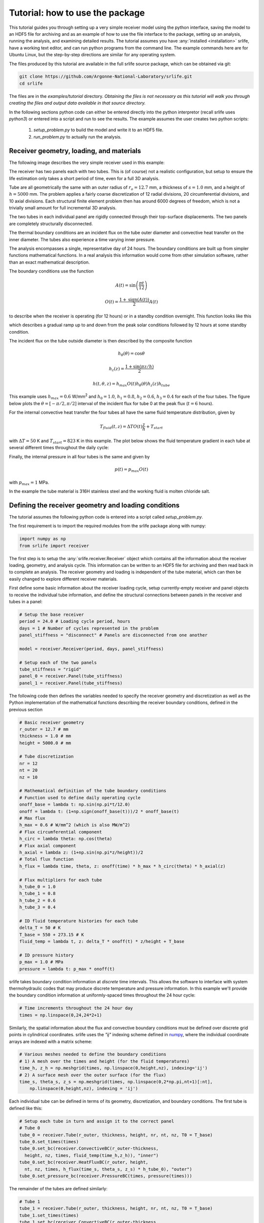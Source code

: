 Tutorial: how to use the package
================================

This tutorial guides you through setting up a very simple receiver model
using the python interface, saving the model to an HDF5 file for archiving
and as an example of how to use the file interface to the package,
setting up an analysis, running the analysis, and examining detailed results.
The tutorial assumes you have :any:`installed <installation>` srlife, have a working text editor,
and can run python programs from the command line.  The example commands
here are for Ubuntu Linux, but the step-by-step directions are similar
for any operating system.

The files produced by this tutorial are available in the full srlife 
source package, which can be obtained via git:

.. code-block:: console

   git clone https://github.com/Argonne-National-Laboratory/srlife.git
   cd srlife

The files are in the `examples/tutorial` directory.  *Obtaining the files
is not necessary as this tutorial will walk you through creating the
files and output data available in that source directory.*

In the following sections python code can either be entered directly into
the python interpretor (recall srlife uses `python3`) or entered into a script
and run to see the results.  The example assumes the user creates two
python scripts: 

   1. `setup_problem.py` to build the model and write it to an HDF5 file.
   2. `run_problem.py` to actually run the analysis.

Receiver geometry, loading, and materials
-----------------------------------------

The following image describes the very simple receiver used in this example:

.. image:: tutorial_receiver.png
   :width: 800
   :alt: The simple receiver used in this tutorial.

The receiver has two panels each with two tubes.  This is (of course) not a
realistic configuration, but setup to ensure the life estimation only takes
a short period of time, even for a full 3D analysis.

Tube are all geometrically the same with an outer radius of :math:`r_o=12.7` mm, a 
thickness of :math:`s=1.0` mm, and a height of :math:`h=5000` mm.  The problem applies a 
fairly coarse discretization of 12 radial divisions, 20 circumferential divisions,
and 10 axial divisions.  Each structural finite element problem then has around
6000 degrees of freedom, which is not a trivially small amount for full 
incremental 3D analysis.

The two tubes in each individual panel are rigidly connected through their
top-surface displacements.  The two panels are completely structurally
disconnected.

The thermal boundary conditions are an incident flux on the tube outer diameter and convective heat transfer on the inner diameter.  The tubes also
experience a time varying inner pressure.

The analysis encompasses a single, representative day of 24 hours.  The
boundary conditions are built up from simpler functions mathematical functions.
In a real analysis this information would come from other simulation 
software, rather than an exact mathematical description.

The boundary conditions use the function

.. math::

   A(t) = \sin \left( \frac{\pi t}{12} \right)

   O(t) = \frac{1 + \operatorname{sign}(A(t))}{2} A(t)

to describe when the receiver is operating (for 12 hours) or in a
standby condition overnight.  This function looks like this

.. image:: onoff.png
   :width: 600
   :alt: On/off function

which describes a gradual ramp up to and down from the peak solar conditions
followed by 12 hours at some standby condition.

The incident flux on the tube outside diameter is then described by the composite function

.. math::

   h_\theta (\theta) = \cos \theta

   h_z(z) = \frac{1+\sin(\pi z / h)}{2}

   h(t,\theta,z) = h_{max} O(t) h_\theta(\theta) h_z(z) h_{tube}

This example uses :math:`h_{max} = 0.6` W/mm\ :superscript:`2` and
:math:`h_0 = 1.0`, :math:`h_1 = 0.8`, :math:`h_2 = 0.6`, :math:`h_3 = 0.4` for
each of the four tubes.
The figure below plots the :math:`\theta = [-\pi/2, \pi/2]` interval of the 
incident flux for tube 0 at the peak flux (:math:`t=6` hours).

.. image:: flux.png
   :width: 800
   :alt: Incident flux on the front face of tube 0.

For the internal convective heat transfer the four tubes all have the same 
fluid temperature distribution, given by

.. math::
   
   T_{fluid}(t,z) = \Delta T O(t) \frac{z}{h} + T_{start}

with :math:`\Delta T = 50` K and :math:`T_{start} = 823` K in this example.
The plot below shows the fluid temperature gradient in each tube at several
different times throughout the daily cycle:

.. image:: tube-gradient.png
   :width: 800
   :alt: Fluid temperature gradient in each tube at different times.

Finally, the internal pressure in all four tubes is the same and given by

.. math::

   p(t) = p_{max} O(t)

with :math:`p_{max} = 1` MPa.

In the example the tube material is 316H stainless steel and the working fluid is 
molten chloride salt.

Defining the receiver geometry and loading conditions
-----------------------------------------------------

The tutorial assumes the following python code is entered into a script
called `setup_problem.py`.

The first requirement is to import the required modules from the srlife
package along with numpy:

.. code:: python

   import numpy as np
   from srlife import receiver

The first step is to setup the :any:`srlife.receiver.Receiver` object
which contains all the information about the receiver loading, geometry, 
and analysis cycle.  This information can be written to an HDF5 file for
archiving and then read back in to complete an analysis.  The
receiver geometry and loading is independent of the tube material, which
can then be easily changed to explore different receiver materials.

First define some basic information about the receiver loading cycle,
setup currently-empty receiver and panel objects to receive the individual
tube information, and define the structural connections between
panels in the receiver and tubes in a panel:

.. code:: python

  # Setup the base receiver
  period = 24.0 # Loading cycle period, hours
  days = 1 # Number of cycles represented in the problem 
  panel_stiffness = "disconnect" # Panels are disconnected from one another

  model = receiver.Receiver(period, days, panel_stiffness)

  # Setup each of the two panels
  tube_stiffness = "rigid"
  panel_0 = receiver.Panel(tube_stiffness)
  panel_1 = receiver.Panel(tube_stiffness)

The following code then defines the variables needed to specify the receiver
geometry and discretization as well as the Python implementation of the 
mathematical functions describing the receiver boundary conditions, defined
in the previous section

.. code:: python

  # Basic receiver geometry
  r_outer = 12.7 # mm
  thickness = 1.0 # mm
  height = 5000.0 # mm

  # Tube discretization
  nr = 12
  nt = 20
  nz = 10

  # Mathematical definition of the tube boundary conditions
  # Function used to define daily operating cycle 
  onoff_base = lambda t: np.sin(np.pi*t/12.0)
  onoff = lambda t: (1+np.sign(onoff_base(t)))/2 * onoff_base(t)
  # Max flux
  h_max = 0.6 # W/mm^2 (which is also MW/m^2)
  # Flux circumferential component
  h_circ = lambda theta: np.cos(theta)
  # Flux axial component
  h_axial = lambda z: (1+np.sin(np.pi*z/height))/2
  # Total flux function
  h_flux = lambda time, theta, z: onoff(time) * h_max * h_circ(theta) * h_axial(z)
  
  # Flux multipliers for each tube
  h_tube_0 = 1.0
  h_tube_1 = 0.8
  h_tube_2 = 0.6
  h_tube_3 = 0.4

  # ID fluid temperature histories for each tube
  delta_T = 50 # K
  T_base = 550 + 273.15 # K
  fluid_temp = lambda t, z: delta_T * onoff(t) * z/height + T_base

  # ID pressure history
  p_max = 1.0 # MPa
  pressure = lambda t: p_max * onoff(t)

srlife takes boundary condition information at *discrete* time intervals.
This allows the software to interface with system thermohydraulic codes that
may produce discrete temperature and pressure information.  In this example
we'll provide the boundary condition information at uniformly-spaced times
throughout the 24 hour cycle:

.. code:: python

   # Time increments throughout the 24 hour day
   times = np.linspace(0,24,24*2+1)

Similarly, the spatial information about the flux and convective boundary
conditions must be defined over discrete grid points in cylindrical coordinates.
srlife uses the `"ij"` indexing scheme defined in `numpy <https://numpy.org/doc/stable/reference/generated/numpy.meshgrid.html>`_, where the individual 
coordinate arrays are indexed with a matrix scheme:

.. code:: python
   
  # Various meshes needed to define the boundary conditions
  # 1) A mesh over the times and height (for the fluid temperatures)
  time_h, z_h = np.meshgrid(times, np.linspace(0,height,nz), indexing='ij')
  # 2) A surface mesh over the outer surface (for the flux)
  time_s, theta_s, z_s = np.meshgrid(times, np.linspace(0,2*np.pi,nt+1)[:nt],
      np.linspace(0,height,nz), indexing = 'ij')

Each individual tube can be defined in terms of its geometry,
discretization, and boundary conditions.  The first tube is defined like this:

.. code:: python

  # Setup each tube in turn and assign it to the correct panel
  # Tube 0
  tube_0 = receiver.Tube(r_outer, thickness, height, nr, nt, nz, T0 = T_base)
  tube_0.set_times(times)
  tube_0.set_bc(receiver.ConvectiveBC(r_outer-thickness,
    height, nz, times, fluid_temp(time_h,z_h)), "inner")
  tube_0.set_bc(receiver.HeatFluxBC(r_outer, height,
    nt, nz, times, h_flux(time_s, theta_s, z_s) * h_tube_0), "outer")
  tube_0.set_pressure_bc(receiver.PressureBC(times, pressure(times)))

The remainder of the tubes are defined similarly:

.. code:: python
   
  # Tube 1
  tube_1 = receiver.Tube(r_outer, thickness, height, nr, nt, nz, T0 = T_base)
  tube_1.set_times(times)
  tube_1.set_bc(receiver.ConvectiveBC(r_outer-thickness,
    height, nz, times, fluid_temp(time_h,z_h)), "inner")
  tube_1.set_bc(receiver.HeatFluxBC(r_outer, height,
    nt, nz, times, h_flux(time_s, theta_s, z_s) * h_tube_1), "outer")
  tube_1.set_pressure_bc(receiver.PressureBC(times, pressure(times)))

  # Tube 2
  tube_2 = receiver.Tube(r_outer, thickness, height, nr, nt, nz, T0 = T_base)
  tube_2.set_times(times)
  tube_2.set_bc(receiver.ConvectiveBC(r_outer-thickness,
    height, nz, times, fluid_temp(time_h,z_h)), "inner")
  tube_2.set_bc(receiver.HeatFluxBC(r_outer, height,
    nt, nz, times, h_flux(time_s, theta_s, z_s) * h_tube_2), "outer")
  tube_2.set_pressure_bc(receiver.PressureBC(times, pressure(times)))

  # Tube 3
  tube_3 = receiver.Tube(r_outer, thickness, height, nr, nt, nz, T0 = T_base)
  tube_3.set_times(times)
  tube_3.set_bc(receiver.ConvectiveBC(r_outer-thickness,
    height, nz, times, fluid_temp(time_h,z_h)), "inner")
  tube_3.set_bc(receiver.HeatFluxBC(r_outer, height,
    nt, nz, times, h_flux(time_s, theta_s, z_s) * h_tube_3), "outer")
  tube_3.set_pressure_bc(receiver.PressureBC(times, pressure(times)))

Finally, each tube must be added to the relevant panel and the panels
to the receiver:

.. code:: python

  # Assign to panel 0
  panel_0.add_tube(tube_0, "tube0")
  panel_0.add_tube(tube_1, "tube1")

  # Assign to panel 1
  panel_1.add_tube(tube_2, "tube2")
  panel_1.add_tube(tube_3, "tube3")

  # Assign the panels to the receiver
  model.add_panel(panel_0, "panel0")
  model.add_panel(panel_1, "panel1")

At this point the :any:`srlife.receiver.Receiver` object is fully-defined
and ready to be used in a life assessment.  However, for this tutorial
instead save the receiver to disk for later use:

.. code:: python 
   
  # Save the receiver to an HDF5 file
  model.save("model.hdf5")

Assuming you save this script as `setup_problem.py` running it with

.. code:: console

   python setup_problem.py

will produce a file called `model.hdf5` which saves all the information
described above for later use.

The key point of this rather lengthy script is that *actual users of the srlife
should never have to write a script like this explictly defining the receiver
boundary conditions.*  Instead this information should be obtained from some
upstream thermohydraulic and (ultimately) heliostat analysis system.  The
user would then write interface code either directly in Python or using the
HDF5 file format as an intermediary to transfer the information into srlife.

Defining the analysis material models and analysis parameters
-------------------------------------------------------------

The remainder of the information needed to estimate the life of the
receiver defined above is:

   1. What material the receiver is constructed from to define suitable thermal, structural, and damage models.
   2. The working fluid properties to simulate convective heat transfer.
   3. *How* to solve the thermal, structural, and damage analysis simulations required to estimate the life of the component.

The following assumes the user makes a new Python script called `run_problem.py` to define this additional information and run the analysis.

First load the required modules from srlife and, again, the numpy library to
help with some mathematics:

.. code:: python

   import numpy as np
   from srlife import receiver, solverparams, library, thermal, structural, system, damage, managers

The script must first load the receiver, defined in the previous section,
from the HDF5 file for reuse:

.. code:: python

  # Load the receiver we previously saved
  model = receiver.Receiver.load("model.hdf5")

srlife maintains a :any:`library <materials>` of material models for
several metallic receivers and working fluids.  Standard models can
be loaded from the this library for use in the analysis

.. code:: python

  # Choose the material models
  fluid_mat = library.load_fluid("salt", "base") # Generic chloride salt  model
  # Base 316H thermal and damage models, a simplified deformation model to 
  # cut down on the run time of the 3D analysis
  thermal_mat, deformation_mat, damage_mat = library.load_material("316H", "base", "elastic_creep", "base")

This example uses the `"base"` representations of the chloride salt and 316H
models, except for a simplified structural model to help cut down on analysis
time.

The user must then tell srlife *how* to solve the problem. This might involve some simplification of the full 3D problem and  requires
defining thermal, single-tube structural, system structural, and damage solvers
as well as a set of solution parameters.

The tutorial reduces the analysis (thermal and structural) to one dimension
to make the resulting thermal/structural analysis run essentially instantaneously:

.. code:: python

  # Cut down on run time for now by making the tube analyses 1D
  # This is not recommended for actual design evaluation
  for panel in model.panels.values():
    for tube in panel.tubes.values():
      tube.make_1D(tube.h/2, 0)

For now, srlife only provides a 
single solver of each type and all the solution parameters have sensible 
default values.  However, the following code could be changed to use
a custom thermal, structural, or damage solver or to change how the module
solves the thermal and structural subproblems:

.. code:: python

  # Setup some solver parameters
  params = solverparams.ParameterSet()
  params['progress_bars'] = True # Print a progress bar to the screen as we solve
  params['nthreads'] = 1 # Solve will run in multithreaded mode, set to number of available cores
  params['system']['atol'] = 1.0e-4 # During the standby very little happens, lower the atol to accept this result

  # Choose the solvers, i.e. how we are going to solve the thermal,
  # single tube, structural system, and damage calculation problems.
  # Right now there is only one option for each
  # Define the thermal solver to use in solving the heat transfer problem
  thermal_solver = thermal.FiniteDifferenceImplicitThermalSolver(
      params["thermal"])
  # Define the structural solver to use in solving the individual tube problems
  structural_solver = structural.PythonTubeSolver(params["structural"])
  # Define the system solver to use in solving the coupled structural system
  system_solver = system.SpringSystemSolver(params["system"])
  # Damage model to use in calculating life
  damage_model = damage.TimeFractionInteractionDamage(params["damage"])

The user might consider changing the `params['nthreads']` parameter to match
the number of cores on their machine, to speed up the analysis.
   
Running the life estimation analysis
------------------------------------

With the problem fully defined a solution manager can be setup to manage the
thermal, structural, and damage solves and to complete the life estimation.
Finally, the analysis can be run and the life of the receiver estimated:

.. code:: python

  # The solution manager
  solver = managers.SolutionManager(model, thermal_solver, thermal_mat, fluid_mat, structural_solver, deformation_mat, damage_mat, system_solver, damage_model, pset = params)

  # Actually solve for life
  life = solver.solve_life()
  print("Best estimate life: %f daily cycles" % life)

*This solution will take a long time (up to an hour on some machines) to complete because it is using a full 3D analysis of each tube.*  Running the problem with multiple threads will help decrease the required solution time.

If the `params['progress_bars']` parameter is kept as `True` then the program
will print a status bar representing its progress along each individual step
(thermal, structural, and damage).  Finally, the program should output:

.. code:: console

   Best estimate life: 9062.849331 daily cycles

indicating that the module predicts this receiver to have a structural life of
9062 repetitions of the daily cycle, or about 25 years. 

Visualizing tube results
------------------------

Optionally, the user can output the full, temporal and spatial tube results
to a VTK file for additional postprocessing:

.. code:: python

  # Save the tube data out for additional visualization
  for pi, panel in model.panels.items():
    for ti, tube in panel.tubes.items():
      tube.write_vtk("tube-%s-%s" % (pi, ti))

This command produces a series of `VTK <https://vtk.org/>`_ files (one per tube per time step) containing the full
thermal, structural, and damage results.  These files can be visualized
with a program like `ParaView <https://www.paraview.org/>`_.

Complete example scripts
------------------------

`setup_problem.py`

.. code:: python

   import numpy as np

   from srlife import receiver

   # Setup the base receiver
   period = 24.0 # Loading cycle period, hours
   days = 1 # Number of cycles represented in the problem 
   panel_stiffness = "disconnect" # Panels are disconnected from one another

   model = receiver.Receiver(period, days, panel_stiffness)

   # Setup each of the two panels
   tube_stiffness = "rigid"
   panel_0 = receiver.Panel(tube_stiffness)
   panel_1 = receiver.Panel(tube_stiffness)

   # Basic receiver geometry
   r_outer = 12.7 # mm
   thickness = 1.0 # mm
   height = 5000.0 # mm

   # Tube discretization
   nr = 12
   nt = 20
   nz = 10

   # Mathematical definition of the tube boundary conditions
   # Function used to define daily operating cycle 
   onoff_base = lambda t: np.sin(np.pi*t/12.0)
   onoff = lambda t: (1+np.sign(onoff_base(t)))/2 * onoff_base(t)
   # Max flux
   h_max = 0.6 # W/mm^2 (which is also MW/m^2)
   # Flux circumferential component
   h_circ = lambda theta: np.cos(theta)
   # Flux axial component
   h_axial = lambda z: (1+np.sin(np.pi*z/height))/2
   # Total flux function
   h_flux = lambda time, theta, z: onoff(time) * h_max * h_circ(theta) * h_axial(z)
  
   # Flux multipliers for each tube
   h_tube_0 = 1.0
   h_tube_1 = 0.8
   h_tube_2 = 0.6
   h_tube_3 = 0.4

   # ID fluid temperature histories for each tube
   delta_T = 50 # K
   T_base = 550 + 273.15 # K
   fluid_temp = lambda t, z: delta_T * onoff(t) * z/height + T_base

   # ID pressure history
   p_max = 1.0 # MPa
   pressure = lambda t: p_max * onoff(t)

   # Time increments throughout the 24 hour day
   times = np.linspace(0,24,24*2+1)

   # Various meshes needed to define the boundary conditions
   # 1) A mesh over the times and height (for the fluid temperatures)
   time_h, z_h = np.meshgrid(times, np.linspace(0,height,nz), indexing='ij')
   # 2) A surface mesh over the outer surface (for the flux)
   time_s, theta_s, z_s = np.meshgrid(times, np.linspace(0,2*np.pi,nt+1)[:nt],
       np.linspace(0,height,nz), indexing = 'ij')

   # Setup each tube in turn and assign it to the correct panel
   # Tube 0
   tube_0 = receiver.Tube(r_outer, thickness, height, nr, nt, nz, T0 = T_base)
   tube_0.set_times(times)
   tube_0.set_bc(receiver.ConvectiveBC(r_outer-thickness,
     height, nz, times, fluid_temp(time_h,z_h)), "inner")
   tube_0.set_bc(receiver.HeatFluxBC(r_outer, height,
     nt, nz, times, h_flux(time_s, theta_s, z_s) * h_tube_0), "outer")
   tube_0.set_pressure_bc(receiver.PressureBC(times, pressure(times)))

   # Tube 1
   tube_1 = receiver.Tube(r_outer, thickness, height, nr, nt, nz, T0 = T_base)
   tube_1.set_times(times)
   tube_1.set_bc(receiver.ConvectiveBC(r_outer-thickness,
     height, nz, times, fluid_temp(time_h,z_h)), "inner")
   tube_1.set_bc(receiver.HeatFluxBC(r_outer, height,
     nt, nz, times, h_flux(time_s, theta_s, z_s) * h_tube_1), "outer")
   tube_1.set_pressure_bc(receiver.PressureBC(times, pressure(times)))

   # Tube 2
   tube_2 = receiver.Tube(r_outer, thickness, height, nr, nt, nz, T0 = T_base)
   tube_2.set_times(times)
   tube_2.set_bc(receiver.ConvectiveBC(r_outer-thickness,
     height, nz, times, fluid_temp(time_h,z_h)), "inner")
   tube_2.set_bc(receiver.HeatFluxBC(r_outer, height,
     nt, nz, times, h_flux(time_s, theta_s, z_s) * h_tube_2), "outer")
   tube_2.set_pressure_bc(receiver.PressureBC(times, pressure(times)))

   # Tube 3
   tube_3 = receiver.Tube(r_outer, thickness, height, nr, nt, nz, T0 = T_base)
   tube_3.set_times(times)
   tube_3.set_bc(receiver.ConvectiveBC(r_outer-thickness,
     height, nz, times, fluid_temp(time_h,z_h)), "inner")
   tube_3.set_bc(receiver.HeatFluxBC(r_outer, height,
     nt, nz, times, h_flux(time_s, theta_s, z_s) * h_tube_3), "outer")
   tube_3.set_pressure_bc(receiver.PressureBC(times, pressure(times)))

   # Assign to panel 0
   panel_0.add_tube(tube_0, "tube0")
   panel_0.add_tube(tube_1, "tube1")

   # Assign to panel 1
   panel_1.add_tube(tube_2, "tube2")
   panel_1.add_tube(tube_3, "tube3")

   # Assign the panels to the receiver
   model.add_panel(panel_0, "panel0")
   model.add_panel(panel_1, "panel1")

   # Save the receiver to an HDF5 file
   model.save("model.hdf5")

`run_problem.py`

.. code:: python

  import numpy as np

  from srlife import receiver, solverparams, library, thermal, structural, system, damage, managers

  # Load the receiver we previously saved
  model = receiver.Receiver.load("model.hdf5")

  # Choose the material models
  fluid_mat = library.load_fluid("salt", "base") # Generic chloride salt  model
  # Base 316H thermal and damage models, a simplified deformation model to 
  # cut down on the run time of the 3D analysis
  thermal_mat, deformation_mat, damage_mat = library.load_material("316H", "base", 
      "base", "base")

  # Cut down on run time for now by making the tube analyses 1D
  # This is not recommended for actual design evaluation
  for panel in model.panels.values():
    for tube in panel.tubes.values():
      tube.make_1D(tube.h/2, 0)

  # Setup some solver parameters
  params = solverparams.ParameterSet()
  params['progress_bars'] = True # Print a progress bar to the screen as we solve
  params['nthreads'] = 4 # Solve will run in multithreaded mode, set to number of available cores
  params['system']['atol'] = 1.0e-4 # During the standby very little happens, lower the atol to accept this result

  # Choose the solvers, i.e. how we are going to solve the thermal,
  # single tube, structural system, and damage calculation problems.
  # Right now there is only one option for each
  # Define the thermal solver to use in solving the heat transfer problem
  thermal_solver = thermal.FiniteDifferenceImplicitThermalSolver(
      params["thermal"])
  # Define the structural solver to use in solving the individual tube problems
  structural_solver = structural.PythonTubeSolver(params["structural"])
  # Define the system solver to use in solving the coupled structural system
  system_solver = system.SpringSystemSolver(params["system"])
  # Damage model to use in calculating life
  damage_model = damage.TimeFractionInteractionDamage(params["damage"])

  # The solution manager
  solver = managers.SolutionManager(model, thermal_solver, thermal_mat, fluid_mat,
      structural_solver, deformation_mat, damage_mat,
      system_solver, damage_model, pset = params)

  # Actually solve for life
  life = solver.solve_life()
  print("Best estimate life: %f daily cycles" % life)
  
  # Save the tube data out for additional visualization
  for pi, panel in model.panels.items():
    for ti, tube in panel.tubes.items():
      tube.write_vtk("tube-%s-%s" % (pi, ti))
